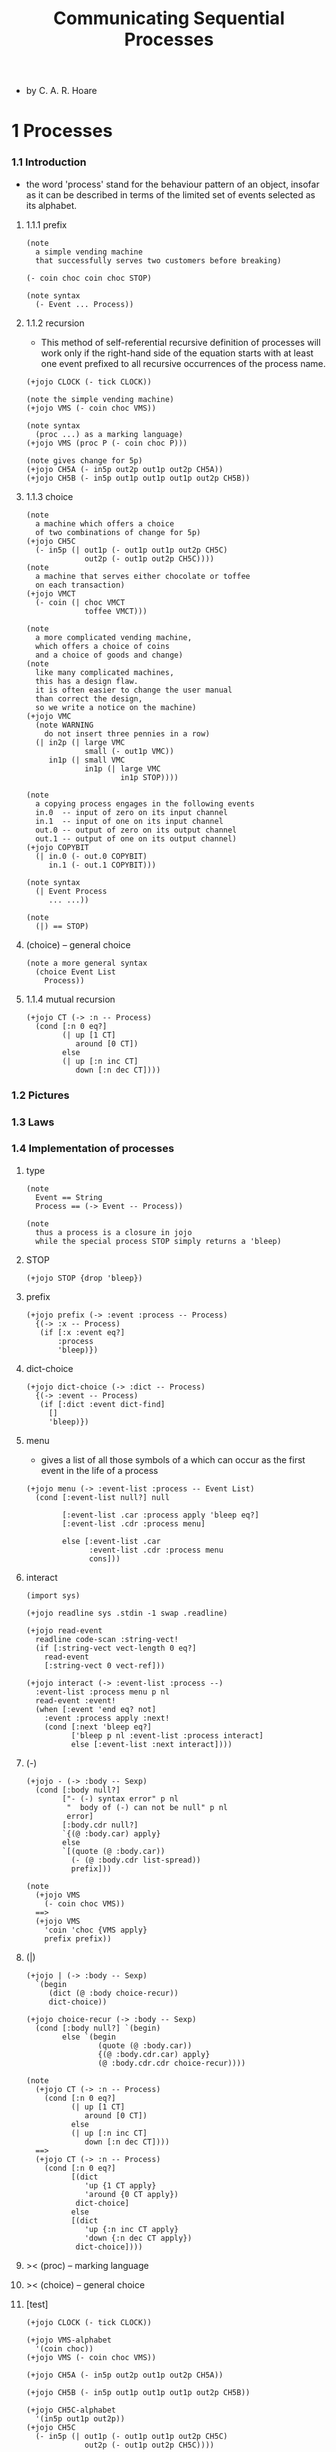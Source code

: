 #+title: Communicating Sequential Processes

- by C. A. R. Hoare

* 1 Processes

*** 1.1  Introduction

    - the word 'process' stand for
      the behaviour pattern of an object,
      insofar as it can be described
      in terms of the limited set of events
      selected as its alphabet.

***** 1.1.1 prefix

      #+begin_src jojo :tangle no
      (note
        a simple vending machine
        that successfully serves two customers before breaking)

      (- coin choc coin choc STOP)

      (note syntax
        (- Event ... Process))
      #+end_src

***** 1.1.2 recursion

      - This method of self-referential recursive definition of processes
        will work only if the right-hand side of the equation
        starts with at least one event prefixed
        to all recursive occurrences of the process name.

      #+begin_src jojo :tangle no
      (+jojo CLOCK (- tick CLOCK))

      (note the simple vending machine)
      (+jojo VMS (- coin choc VMS))

      (note syntax
        (proc ...) as a marking language)
      (+jojo VMS (proc P (- coin choc P)))

      (note gives change for 5p)
      (+jojo CH5A (- in5p out2p out1p out2p CH5A))
      (+jojo CH5B (- in5p out1p out1p out1p out2p CH5B))
      #+end_src

***** 1.1.3 choice

      #+begin_src jojo :tangle no
      (note
        a machine which offers a choice
        of two combinations of change for 5p)
      (+jojo CH5C
        (- in5p (| out1p (- out1p out1p out2p CH5C)
                   out2p (- out1p out2p CH5C))))
      (note
        a machine that serves either chocolate or toffee
        on each transaction)
      (+jojo VMCT
        (- coin (| choc VMCT
                   toffee VMCT)))

      (note
        a more complicated vending machine,
        which offers a choice of coins
        and a choice of goods and change)
      (note
        like many complicated machines,
        this has a design flaw.
        it is often easier to change the user manual
        than correct the design,
        so we write a notice on the machine)
      (+jojo VMC
        (note WARNING
          do not insert three pennies in a row)
        (| in2p (| large VMC
                   small (- out1p VMC))
           in1p (| small VMC
                   in1p (| large VMC
                           in1p STOP))))

      (note
        a copying process engages in the following events
        in.0  -- input of zero on its input channel
        in.1  -- input of one on its input channel
        out.0 -- output of zero on its output channel
        out.1 -- output of one on its output channel)
      (+jojo COPYBIT
        (| in.0 (- out.0 COPYBIT)
           in.1 (- out.1 COPYBIT)))

      (note syntax
        (| Event Process
           ... ...))

      (note
        (|) == STOP)
      #+end_src

***** (choice) -- general choice

      #+begin_src jojo :tangle no
      (note a more general syntax
        (choice Event List
          Process))
      #+end_src

***** 1.1.4 mutual recursion

      #+begin_src jojo :tangle no
      (+jojo CT (-> :n -- Process)
        (cond [:n 0 eq?]
              (| up [1 CT]
                 around [0 CT])
              else
              (| up [:n inc CT]
                 down [:n dec CT])))
      #+end_src

*** 1.2  Pictures

*** 1.3  Laws

*** 1.4  Implementation of processes

***** type

      #+begin_src jojo :tangle process.jo
      (note
        Event == String
        Process == (-> Event -- Process))

      (note
        thus a process is a closure in jojo
        while the special process STOP simply returns a 'bleep)
      #+end_src

***** STOP

      #+begin_src jojo :tangle process.jo
      (+jojo STOP {drop 'bleep})
      #+end_src

***** prefix

      #+begin_src jojo :tangle process.jo
      (+jojo prefix (-> :event :process -- Process)
        {(-> :x -- Process)
         (if [:x :event eq?]
             :process
             'bleep)})
      #+end_src

***** dict-choice

      #+begin_src jojo :tangle process.jo
      (+jojo dict-choice (-> :dict -- Process)
        {(-> :event -- Process)
         (if [:dict :event dict-find]
           []
           'bleep)})
      #+end_src

***** menu

      - gives a list of all those symbols
        of a which can occur as the first event
        in the life of a process

      #+begin_src jojo :tangle process.jo
      (+jojo menu (-> :event-list :process -- Event List)
        (cond [:event-list null?] null

              [:event-list .car :process apply 'bleep eq?]
              [:event-list .cdr :process menu]

              else [:event-list .car
                    :event-list .cdr :process menu
                    cons]))
      #+end_src

***** interact

      #+begin_src jojo :tangle process.jo
      (import sys)

      (+jojo readline sys .stdin -1 swap .readline)

      (+jojo read-event
        readline code-scan :string-vect!
        (if [:string-vect vect-length 0 eq?]
          read-event
          [:string-vect 0 vect-ref]))

      (+jojo interact (-> :event-list :process --)
        :event-list :process menu p nl
        read-event :event!
        (when [:event 'end eq? not]
          :event :process apply :next!
          (cond [:next 'bleep eq?]
                ['bleep p nl :event-list :process interact]
                else [:event-list :next interact])))
      #+end_src

***** (-)

      #+begin_src jojo :tangle process.jo
      (+jojo - (-> :body -- Sexp)
        (cond [:body null?]
              ["- (-) syntax error" p nl
               "  body of (-) can not be null" p nl
               error]
              [:body.cdr null?]
              `{(@ :body.car) apply}
              else
              `[(quote (@ :body.car))
                (- (@ :body.cdr list-spread))
                prefix]))

      (note
        (+jojo VMS
          (- coin choc VMS))
        ==>
        (+jojo VMS
          'coin 'choc {VMS apply}
          prefix prefix))
      #+end_src

***** (|)

      #+begin_src jojo :tangle process.jo
      (+jojo | (-> :body -- Sexp)
        `(begin
           (dict (@ :body choice-recur))
           dict-choice))

      (+jojo choice-recur (-> :body -- Sexp)
        (cond [:body null?] `(begin)
              else `(begin
                      (quote (@ :body.car))
                      {(@ :body.cdr.car) apply}
                      (@ :body.cdr.cdr choice-recur))))

      (note
        (+jojo CT (-> :n -- Process)
          (cond [:n 0 eq?]
                (| up [1 CT]
                   around [0 CT])
                else
                (| up [:n inc CT]
                   down [:n dec CT])))
        ==>
        (+jojo CT (-> :n -- Process)
          (cond [:n 0 eq?]
                [(dict
                   'up {1 CT apply}
                   'around {0 CT apply})
                 dict-choice]
                else
                [(dict
                   'up {:n inc CT apply}
                   'down {:n dec CT apply})
                 dict-choice])))
      #+end_src

***** >< (proc) -- marking language

***** >< (choice) -- general choice

***** [test]

      #+begin_src jojo :tangle process.jo
      (+jojo CLOCK (- tick CLOCK))

      (+jojo VMS-alphabet
        '(coin choc))
      (+jojo VMS (- coin choc VMS))

      (+jojo CH5A (- in5p out2p out1p out2p CH5A))

      (+jojo CH5B (- in5p out1p out1p out1p out2p CH5B))

      (+jojo CH5C-alphabet
        '(in5p out1p out2p))
      (+jojo CH5C
        (- in5p (| out1p (- out1p out1p out2p CH5C)
                   out2p (- out1p out2p CH5C))))

      (+jojo VMCT-alphabet
        '(coin choc toffee))
      (+jojo VMCT
        (- coin (| choc VMCT
                   toffee VMCT)))

      (+jojo VMC-alphabet
        '(in1p in2p large small out1p))
      (+jojo VMC
        (note WARNING
          do not insert three pennies in a row)
        (| in2p (| large VMC
                   small (- out1p VMC))
           in1p (| small VMC
                   in1p (| large VMC
                           in1p STOP))))

      (+jojo COPYBIT-alphabet
        '(in.0 out.0 in.1 out.1))
      (+jojo COPYBIT
        (| in.0 (- out.0 COPYBIT)
           in.1 (- out.1 COPYBIT)))

      (+jojo CT-alphabet
        '(up down around))
      (+jojo CT (-> :n -- Process)
        (cond [:n 0 eq?]
              (| up [1 CT]
                 around [0 CT])
              else
              (| up [:n inc CT]
                 down [:n dec CT])))

      (note
        (begin VMS-alphabet VMS interact)
        (begin CH5C-alphabet CH5C interact)
        (begin VMCT-alphabet VMCT interact)
        (begin VMC-alphabet VMC interact)
        (begin CT-alphabet 0 CT interact))
      #+end_src

*** 1.5  Traces

*** 1.6  Operations on traces

***** 1.6.1 Catenation

***** 1.6.2 Restriction

***** 1.6.3 Head and tail

***** 1.6.4 Star

***** 1.6.5 Ordering

***** 1.6.6 Length

*** 1.7  Implementation of traces

*** 1.8  Traces of a process

    - the complete set of all possible traces of a process P
      can be known in advance,
      and we define a function 'traces' to yield that set

***** 1.8.1 Laws

***** 1.8.2 Implementation

      - (: trace-of? (-> Trace Process -- Bool))

***** 1.8.3 After

*** 1.9  More operations on traces

***** 1.9.1 Change of symbol

***** 1.9.2 Catenation

***** 1.9.3 Interleaving

***** 1.9.4 Subscription

***** 1.9.5 Reversal

***** 1.9.6 Selection

***** 1.9.7 Composition

*** 1.10 Specifications

***** 1.10.1 Satisfaction

***** 1.10.2 Proofs

* 2 Concurrency

*** 2.1  Introduction

    - the environment of a process itself
      may be described as a process.

    - This permits investigation of the behaviour
      of a complete system composed from the process
      together with its environment,
      acting and interacting with each other
      as they evolve concurrently.

    - composition of processes.

*** 2.2  Intersection

***** example

      #+begin_src jojo
      (+jojo VMCT
        (- coin (| choc VMCT
                   toffee VMCT)))

      (note greedy customer)
      (+jojo GRCUST
        (| choc GRCUST
           toffee GRCUST
           coin (- choc GRCUST)))

      (note
        (|| VMCT GRCUST)
        ==
        (proc X (- coin choc X)))


      (+jojo VMC
        (note WARNING
          do not insert three pennies in a row)
        (| in2p (| large VMC
                   small (- out1p VMC))
           in1p (| small VMC
                   in1p (| large VMC
                           in1p STOP))))
      (note foolish customer)
      (+jojo FOOLCUST
        (| in2p (- large FOOLCUST)
           in1p (- large FOOLCUST)))

      (note
        (|| VMC FOOLCUST)
        ==
        (proc X (| in2p (- large X)
                   in1p STOP)))
      #+end_src

***** implementation

      #+begin_src jojo
      (+jojo intersect (-> :process1 :process2 -- Process)
        {:z!
         :z :process1 apply :next1!
         :z :process2 apply :next2!
         (cond [:next1 'bleep eq?] ['bleep]
               [:next2 'bleep eq?] ['bleep]
               else [:next1 :next2 intersect])})
      #+end_src

*** 2.3  Concurrency

    - process should not simply be implemented as closure
      since the alphabet of a process is part of it.

    - and alphabet might be infinite
      [such as the set of all integer]

*** 2.4  Pictures

*** 2.5  Example: The Dining Philosophers

*** 2.6  Change of symbol

*** 2.7  Specifications

*** 2.8  Mathematical theory of deterministic processes

* 3 Nondeterminism

*** 3.1  Introduction

*** 3.2  Nondeterministic or

*** 3.3  General choice

*** 3.4  Refusals

*** 3.5  Concealment

*** 3.6  Interleaving

*** 3.7  Specifications

*** 3.8  Divergence

*** 3.9  Mathematical theory of non-deterministic processes

* 4 Communication

*** [note] new syntax

    - from this chapter,
      the syntax need to be re-designed.

    - all channel must be assigned with a type-list.
      #ch for input
      #ch! for output

    - input and output of a channel are the same
      if its type-list is empty.

    #+begin_src jojo
    (+ch #in Int)
    (+ch #out Int)

    (+jojo SQUARE
      #in dup mul #out! SQUARE)
    #+end_src

***** prefix, recursion and choice

      #+begin_src jojo
      (+ch #coin)
      (+ch #choc)

      (+jojo VMS #coin #choc VMS)

      (note
        (+jojo CH5C
          (- in5p (| out1p (- out1p out1p out2p CH5C)
                     out2p (- out1p out2p CH5C)))))

      (+jojo CH5C
        #in5p (| #out1p [#out1p #out1p #out2p CH5C]
                 #out2p [#out1p #out2p CH5C]))

      (+jojo VMCT
        #coin (| #choc VMCT
                 #toffee VMCT))

      (note
        (+jojo COPYBIT
          (| in.0 (- out.0 COPYBIT)
             in.1 (- out.1 COPYBIT))))

      (+jojo COPYBIT
        #in  #out! COPYBIT)

      (note
        (+jojo CT (-> :n -- Process)
          (cond [:n 0 eq?]
                (| up [1 CT]
                   around [0 CT])
                else
                (| up [:n inc CT]
                   down [:n dec CT]))))

      (+jojo CT (-> :n -- Process)
        (cond [:n 0 eq?]
              (| up [1 CT]
                 around [0 CT])
              else
              (| up [:n inc CT]
                 down [:n dec CT])))
      #+end_src

*** 4.1  Introduction

*** 4.2  Input and output

    #+begin_src jojo
    (+ch #in Int)
    (+ch #out Int)

    (+jojo SQUARE
      #in dup mul #out! SQUARE)
    #+end_src

*** 4.3  Communications

*** 4.4  Pipes

*** 4.5  Subordination

* 5 Sequential Processes

*** 5.1  Introduction

*** 5.2  Laws

*** 5.3  Mathematical treatment

*** 5.4  Interrupts

*** 5.5  Assignment

* 6 Shared Resources

*** 6.1  Introduction

*** 6.2  Sharing by interleaving

*** 6.3  Shared storage

*** 6.4  Multiple resources

*** 6.5  Operating systems

*** 6.6  Scheduling

* 7 Discussion

*** 7.1  Introduction

*** 7.2  Shared storage

*** 7.3  Communication

*** 7.4  Mathematical models
